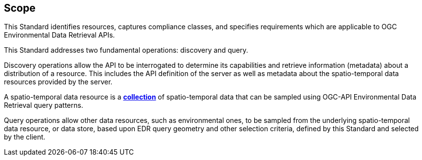 == Scope

This Standard identifies resources, captures compliance classes, and specifies requirements which are applicable to OGC Environmental Data Retrieval APIs.

This Standard addresses two fundamental operations: discovery and query.

Discovery operations allow the API to be interrogated to determine its capabilities and retrieve information (metadata) about a distribution of a resource. This includes the API definition of the server as well as metadata about the spatio-temporal data resources provided by the server.

A spatio-temporal data resource is a **<<collection-definition,collection>>** of spatio-temporal data that can be sampled using OGC-API Environmental Data Retrieval query patterns.

Query operations allow other data resources, such as environmental ones, to be sampled from the underlying spatio-temporal data resource, or data store, based upon EDR query geometry and other selection criteria, defined by this Standard and selected by the client.
